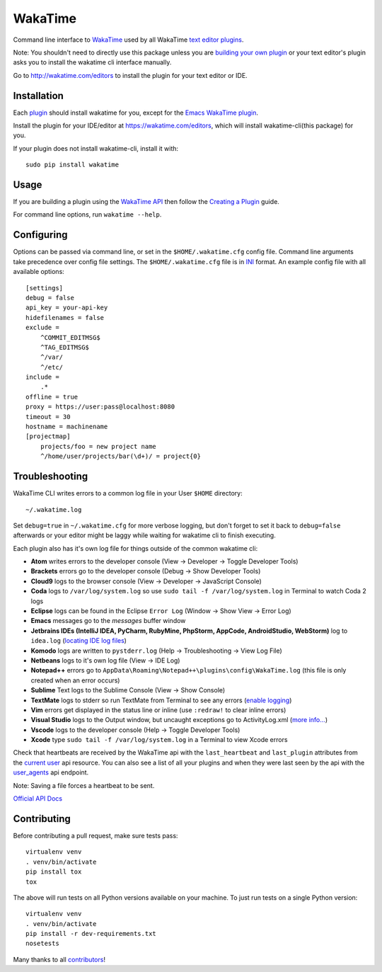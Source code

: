 WakaTime
========

.. image:: https://travis-ci.org/wakatime/wakatime.svg
    :target: https://travis-ci.org/wakatime/wakatime
    :alt: Tests

.. image:: https://coveralls.io/repos/wakatime/wakatime/badge.svg?branch=master&service=github
    :target: https://coveralls.io/github/wakatime/wakatime?branch=master
    :alt: Coverage

.. image:: https://badge.fury.io/py/wakatime.svg
    :target: https://pypi.python.org/pypi/wakatime
    :alt: Version

.. image:: https://gemnasium.com/badges/github.com/wakatime/wakatime.svg
    :target: https://gemnasium.com/github.com/wakatime/wakatime
    :alt: Dependencies

.. image:: https://wakaslack.herokuapp.com/badge.svg
    :target: https://wakaslack.herokuapp.com
    :alt: Slack


Command line interface to `WakaTime <https://wakatime.com/>`_ used by all WakaTime `text editor plugins <https://wakatime.com/editors>`_.

Note: You shouldn't need to directly use this package unless you are `building your own plugin <https://wakatime.com/help/misc/creating-plugin>`_ or your text editor's plugin asks you to install the wakatime cli interface manually.

Go to http://wakatime.com/editors to install the plugin for your text editor or IDE.


Installation
------------

Each `plugin <https://wakatime.com/editors>`_ should install wakatime for you, except for the `Emacs WakaTime plugin <https://github.com/wakatime/wakatime-mode>`_.

Install the plugin for your IDE/editor at https://wakatime.com/editors, which will install wakatime-cli(this package) for you.

If your plugin does not install wakatime-cli, install it with::

    sudo pip install wakatime


Usage
-----

If you are building a plugin using the `WakaTime API <https://wakatime.com/developers/>`_
then follow the `Creating a Plugin <https://wakatime.com/help/misc/creating-plugin>`_
guide.

For command line options, run ``wakatime --help``.


Configuring
-----------

Options can be passed via command line, or set in the ``$HOME/.wakatime.cfg``
config file. Command line arguments take precedence over config file settings.
The ``$HOME/.wakatime.cfg`` file is in `INI <http://en.wikipedia.org/wiki/INI_file>`_
format. An example config file with all available options::

    [settings]
    debug = false
    api_key = your-api-key
    hidefilenames = false
    exclude =
        ^COMMIT_EDITMSG$
        ^TAG_EDITMSG$
        ^/var/
        ^/etc/
    include =
        .*
    offline = true
    proxy = https://user:pass@localhost:8080
    timeout = 30
    hostname = machinename
    [projectmap]
        projects/foo = new project name
        ^/home/user/projects/bar(\d+)/ = project{0}


Troubleshooting
---------------

WakaTime CLI writes errors to a common log file in your User ``$HOME`` directory::

    ~/.wakatime.log

Set ``debug=true`` in ``~/.wakatime.cfg`` for more verbose logging, but don't forget to set it back to ``debug=false`` afterwards or your editor might be laggy while waiting for wakatime cli to finish executing.

Each plugin also has it's own log file for things outside of the common wakatime cli:

* **Atom** writes errors to the developer console (View -> Developer -> Toggle Developer Tools)
* **Brackets** errors go to the developer console (Debug -> Show Developer Tools)
* **Cloud9** logs to the browser console (View -> Developer -> JavaScript Console)
* **Coda** logs to ``/var/log/system.log`` so use ``sudo tail -f /var/log/system.log`` in Terminal to watch Coda 2 logs
* **Eclipse** logs can be found in the Eclipse ``Error Log`` (Window -> Show View -> Error Log)
* **Emacs** messages go to the *messages* buffer window
* **Jetbrains IDEs (IntelliJ IDEA, PyCharm, RubyMine, PhpStorm, AppCode, AndroidStudio, WebStorm)** log to ``idea.log`` (`locating IDE log files <https://intellij-support.jetbrains.com/hc/en-us/articles/207241085-Locating-IDE-log-files>`_)
* **Komodo** logs are written to ``pystderr.log`` (Help -> Troubleshooting -> View Log File)
* **Netbeans** logs to it's own log file (View -> IDE Log)
* **Notepad++** errors go to ``AppData\Roaming\Notepad++\plugins\config\WakaTime.log`` (this file is only created when an error occurs)
* **Sublime** Text logs to the Sublime Console (View -> Show Console)
* **TextMate** logs to stderr so run TextMate from Terminal to see any errors (`enable logging <https://github.com/textmate/textmate/wiki/Enable-Logging>`_)
* **Vim** errors get displayed in the status line or inline (use ``:redraw!`` to clear inline errors)
* **Visual Studio** logs to the Output window, but uncaught exceptions go to ActivityLog.xml (`more info... <http://blogs.msdn.com/b/visualstudio/archive/2010/02/24/troubleshooting-with-the-activity-log.aspx>`_)
* **Vscode** logs to the developer console (Help -> Toggle Developer Tools)
* **Xcode** type ``sudo tail -f /var/log/system.log`` in a Terminal to view Xcode errors

Check that heartbeats are received by the WakaTime api with the ``last_heartbeat`` and ``last_plugin`` attributes from the `current user <https://wakatime.com/api/v1/users/current>`_ api resource.
You can also see a list of all your plugins and when they were last seen by the api with the `user_agents <https://wakatime.com/api/v1/users/current/user_agents>`_ api endpoint.

Note: Saving a file forces a heartbeat to be sent.

`Official API Docs <https://wakatime.com/api>`_


Contributing
------------

Before contributing a pull request, make sure tests pass::

    virtualenv venv
    . venv/bin/activate
    pip install tox
    tox

The above will run tests on all Python versions available on your machine.
To just run tests on a single Python version::

    virtualenv venv
    . venv/bin/activate
    pip install -r dev-requirements.txt
    nosetests

Many thanks to all `contributors <https://github.com/wakatime/wakatime/blob/master/AUTHORS>`_!
